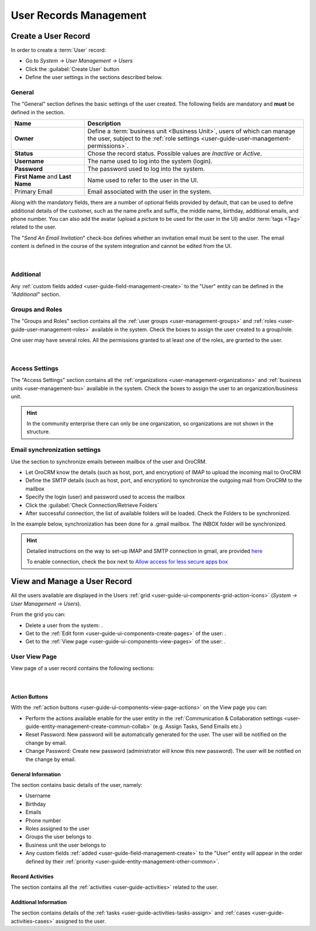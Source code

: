 .. _user-management-users:

User Records Management
=======================

Create a User Record
--------------------

In order to create a :term:`User` record:

- Go to *System → User Management → Users*
- Click the :guilabel:`Create User` button
- Define the user settings in the sections described below.


General
^^^^^^^
The "General" section defines the basic settings of the user created. The following fields are mandatory and **must** be 
defined in the section.

.. csv-table::
  :header: "**Name**","**Description**"
  :widths: 10, 30

  "**Owner**","Define a :term:`business unit <Business Unit>`, users of which can manage the user, subject to the 
  :ref:`role settings <user-guide-user-management-permissions>`."
  "**Status**","Chose the record status. Possible values are *Inactive* or *Active*."
  "**Username**","The name used to log into the system (login)."
  "**Password**","The password used to log into the system."
  "**First Name** and **Last Name**","Name used to refer to the user in the UI."
  "Primary Email","Email associated with the user in the system."
  
Along with the mandatory fields, there are a number of optional fields provided by default, that can be used to define 
additional details of the customer, such as the name prefix and suffix, the middle name, birthday, additional emails,
and phone number. You can also add the avatar (upload a picture to be used for the user in the UI) and/or 
:term:`tags <Tag>` related to the user.

The "*Send An Email Invitation*" check-box defines whether an invitation email must be sent to the user. The email 
content is defined in the course of the system integration and cannot be edited from the UI.

      |
  
.. image:: ./img/user_management/user_general.png


Additional
^^^^^^^^^^
  
Any :ref:`custom fields added <user-guide-field-management-create>` to the "User" entity can be defined in the 
*"Additional"* section.

Groups and Roles
^^^^^^^^^^^^^^^^

The "Groups and Roles" section contains all the :ref:`user groups <user-management-groups>` and 
:ref:`roles <user-guide-user-management-roles>` available in the system. Check the boxes to assign the user
created to a group/role.

One user may have several roles. All the permissions granted to at least one of the roles, are granted to the user. 

      |
 
.. image:: ./img/user_management/user_groups.png


Access Settings
^^^^^^^^^^^^^^^

The "Access Settings" section contains all the :ref:`organizations <user-management-organizations>` and 
:ref:`business units <user-management-bu>` available in the system. Check the boxes to assign the user
to an organization/business unit.

.. image:: ./img/user_management/user_access.png

.. hint::

    In the community enterprise there can only be one organization, so organizations are not shown in the structure.

.. _user-management-users-email-sync:

Email synchronization settings
^^^^^^^^^^^^^^^^^^^^^^^^^^^^^^

Use the section to synchronize emails between mailbox of the user and OroCRM. 

- Let OroCRM know the details (such as host, port, and encryption) of IMAP to upload the incoming mail to OroCRM 
- Define the SMTP details (such as host, port, and encryption) to synchronize the outgoing mail from OroCRM to the 
  mailbox
- Specify the login (user) and password used to access the mailbox
- Click the :guilabel:`Check Connection/Retrieve Folders` 
- After successful connection, the list of available folders will be loaded. Check the Folders to be synchronized.

In the example below, synchronization has been done for a .gmail mailbox. The INBOX folder will be synchronized.


.. hint::

    Detailed instructions on the way to set-up IMAP and SMTP connection in gmail, are provided 
    `here <https://support.google.com/mail/troubleshooter/1668960?hl=en&rd=1#ts=1665018%2C1665144>`_

    To enable connection, check the box next to
    `Allow access for less secure apps box <https://support.google.com/accounts/answer/6010255?hl=en>`_


.. image:: ./img/system_mailbox/synchronize_mb.png 


View and Manage a User Record
-----------------------------

All the users available are displayed in the Users :ref:`grid <user-guide-ui-components-grid-action-icons>` 
(*System → User Management → Users*).

From the grid you can:


- Delete a user from the system: |IcDelete|.

- Get to the :ref:`Edit form <user-guide-ui-components-create-pages>` of the user: |IcEdit|.

- Get to the :ref:`View page <user-guide-ui-components-view-pages>` of the user: |IcView|.

User View Page
^^^^^^^^^^^^^^

View page of a user record contains the following sections:

      |

Action Buttons
""""""""""""""

With the :ref:`action buttons <user-guide-ui-components-view-page-actions>` on the View page you can:
  
- Perform the actions available enable for the user entity in the 
  :ref:`Communication &  Collaboration settings <user-guide-entity-management-create-commun-collab>` (e.g. Assign Tasks,
  Send Emails etc.)
  
- Reset Password: New password will be automatically generated for the user. The user will be notified on the change by 
  email.

- Change Password: Create new password (administrator will know this new password). The user will be notified on the 
  change by email.

.. image:: ./img/user_management/reset_password.png

General Information
"""""""""""""""""""
The section contains basic details of the user, namely:

- Username
- Birthday
- Emails
- Phone number
- Roles assigned to the user
- Groups the user belongs to
- Business unit the user belongs to
- Any custom fields :ref:`added <user-guide-field-management-create>` to the "User" entity will appear in the order 
  defined by their :ref:`priority <user-guide-entity-management-other-common>`.
  
Record Activities
"""""""""""""""""

The section contains all the :ref:`activities <user-guide-activities>` related to the user.

Additional Information
""""""""""""""""""""""

The section contains details of the :ref:`tasks <user-guide-activities-tasks-assign>` and 
:ref:`cases <user-guide-activities-cases>` assigned to the user.




.. |IcDelete| image:: ./img/buttons/IcDelete.png
   :align: middle

.. |IcEdit| image:: ./img/buttons/IcEdit.png
   :align: middle

.. |IcView| image:: ./img/buttons/IcView.png
   :align: middle

